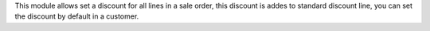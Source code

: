 This module allows set a discount for all lines in a sale order, this
discount is addes to standard discount line, you can set the discount by
default in a customer.
